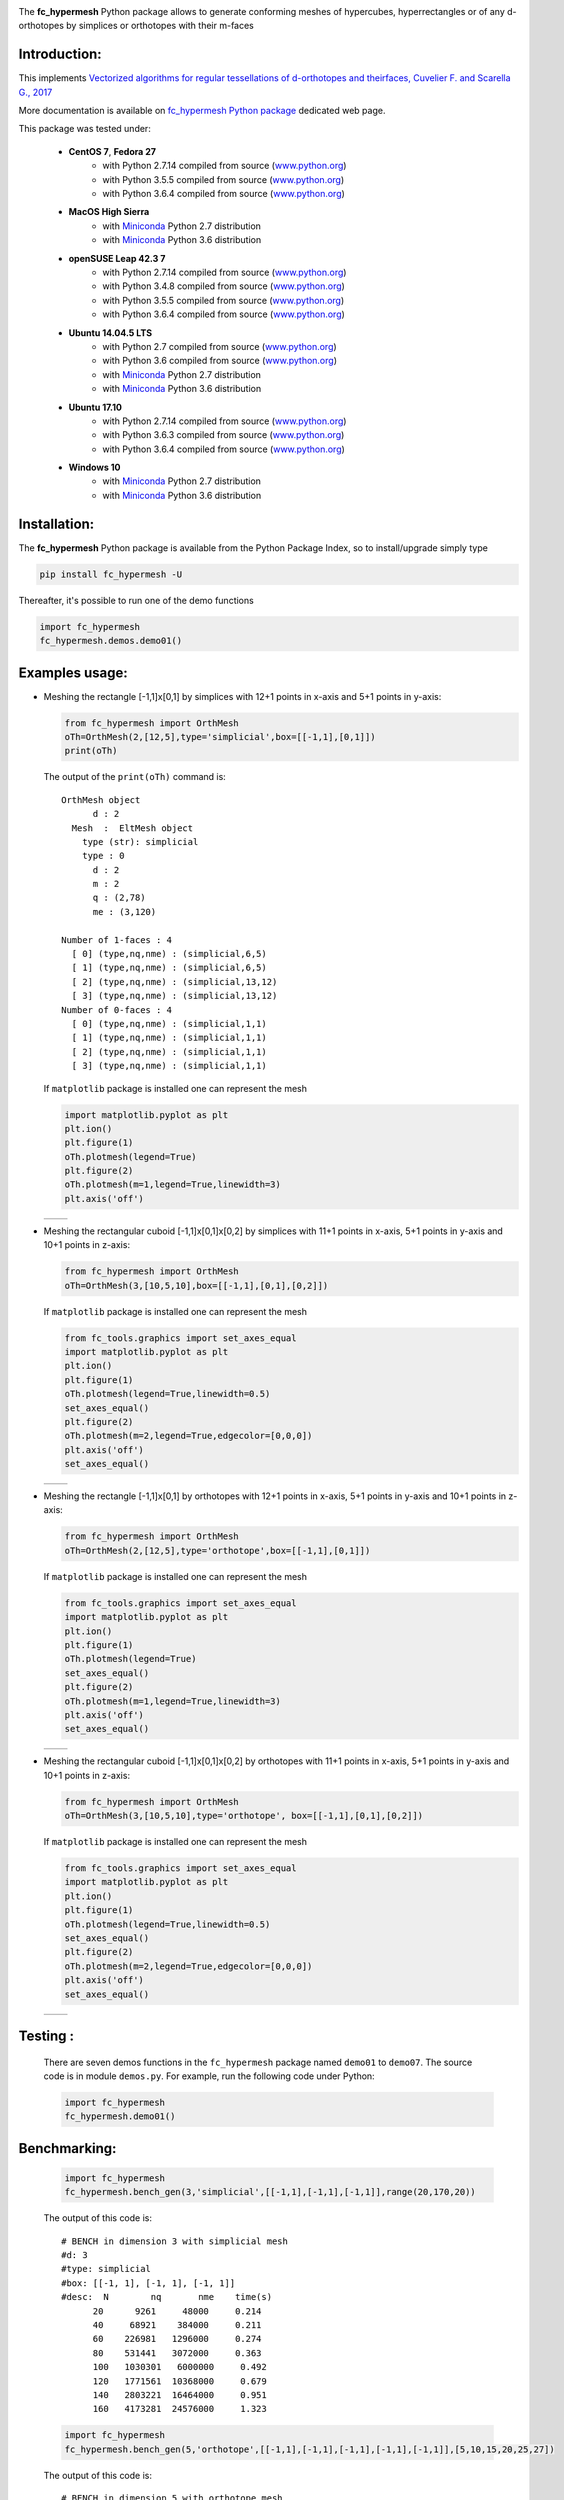 
.. _fc-hypermesh: http://www.math.univ-paris13.fr/~cuvelier/software/Python/fc-hypermesh.html 
   
.. _www.python.org: http://www.python.org/

.. _Miniconda: https://conda.io/miniconda.html

.. _Anaconda: https://www.anaconda.com

.. _Canopy: https://www.enthought.com/product/canopy/

.. _Mayavi: http://docs.enthought.com/mayavi/mayavi/

.. _Matplotlib: https://matplotlib.org/
    
.. _hypermesh-report:    https://hal.archives-ouvertes.fr/hal-01638329/file/hypermesh_0.1.1%20%281%29.pdf

.. image:: http://www.math.univ-paris13.fr/~cuvelier/software/codes/Python/fc-hypermesh/pyfc-hypermeshv4_400.png
  :width: 400px
  :align: center

The **fc\_hypermesh** Python package allows to generate conforming meshes
of hypercubes, hyperrectangles or of any d-orthotopes by simplices or orthotopes  with their m-faces
   

   
Introduction:
------------- 

__ hypermesh-report_

.. image:: http://www.math.univ-paris13.fr/~cuvelier/images/icons/HALv3_78x78.png
   :target: https://hal.archives-ouvertes.fr/hal-01638329
   :align: left
   :alt: sysfs line plot
   :width: 55px
   
This implements `Vectorized algorithms for regular tessellations of d-orthotopes and theirfaces, Cuvelier F. and Scarella G., 2017`__
   
.. _fc\_hypermesh Python package: http://www.math.univ-paris13.fr/~cuvelier/software/fc-hypermesh-Python.html
   
More documentation is available on `fc\_hypermesh Python package`_ dedicated web page. 

This package was tested under:

    - **CentOS 7**, **Fedora 27**
       - with Python 2.7.14 compiled from source (www.python.org_)
       - with Python 3.5.5 compiled from source (www.python.org_)
       - with Python 3.6.4 compiled from source (www.python.org_)
    - **MacOS High Sierra**
       - with Miniconda_ Python 2.7 distribution
       - with Miniconda_ Python 3.6 distribution
    - **openSUSE Leap 42.3 7**
       - with Python 2.7.14 compiled from source (www.python.org_)
       - with Python 3.4.8 compiled from source (www.python.org_)
       - with Python 3.5.5 compiled from source (www.python.org_)
       - with Python 3.6.4 compiled from source (www.python.org_)
    - **Ubuntu 14.04.5 LTS** 
       - with Python 2.7 compiled from source (www.python.org_)
       - with Python 3.6 compiled from source (www.python.org_)
       - with Miniconda_ Python 2.7 distribution
       - with Miniconda_ Python 3.6 distribution
    - **Ubuntu 17.10** 
       - with Python 2.7.14 compiled from source (www.python.org_)
       - with Python 3.6.3 compiled from source (www.python.org_)
       - with Python 3.6.4 compiled from source (www.python.org_)
    - **Windows 10** 
       - with Miniconda_ Python 2.7 distribution
       - with Miniconda_ Python 3.6 distribution


Installation:
-------------

The **fc\_hypermesh** Python package is available from the Python Package Index, so to install/upgrade simply type

.. code:: 

    pip install fc_hypermesh -U
    
Thereafter, it's possible to run one of the demo functions 

.. code:: python

      import fc_hypermesh
      fc_hypermesh.demos.demo01()

Examples usage:
---------------

-  Meshing the rectangle [-1,1]x[0,1] by simplices with 12+1 points in
   x-axis and 5+1 points in y-axis:

   .. code:: python

       from fc_hypermesh import OrthMesh
       oTh=OrthMesh(2,[12,5],type='simplicial',box=[[-1,1],[0,1]])
       print(oTh)

   The output of the ``print(oTh)`` command is::

      OrthMesh object 
            d : 2
        Mesh  :  EltMesh object 
          type (str): simplicial
          type : 0
            d : 2
            m : 2
            q : (2,78)
            me : (3,120)

      Number of 1-faces : 4
        [ 0] (type,nq,nme) : (simplicial,6,5)
        [ 1] (type,nq,nme) : (simplicial,6,5)
        [ 2] (type,nq,nme) : (simplicial,13,12)
        [ 3] (type,nq,nme) : (simplicial,13,12)
      Number of 0-faces : 4
        [ 0] (type,nq,nme) : (simplicial,1,1)
        [ 1] (type,nq,nme) : (simplicial,1,1)
        [ 2] (type,nq,nme) : (simplicial,1,1)
        [ 3] (type,nq,nme) : (simplicial,1,1)

   If ``matplotlib`` package is installed one can represent the mesh

   .. code:: python

        import matplotlib.pyplot as plt
        plt.ion()
        plt.figure(1)
        oTh.plotmesh(legend=True)
        plt.figure(2)
        oTh.plotmesh(m=1,legend=True,linewidth=3)
        plt.axis('off')
        
    

   .. |OrthMesh_2D_simplicial_fig1| image:: http://www.math.univ-paris13.fr/~cuvelier/software/codes/Python/fc-hypermesh/snapshots/OrthMesh_2D_simplicial_fig1_Python360.png
      :width: 300
      :align: middle
      
   .. |OrthMesh_2D_simplicial_fig2| image:: http://www.math.univ-paris13.fr/~cuvelier/software/codes/Python/fc-hypermesh/snapshots/OrthMesh_2D_simplicial_fig2_Python360.png
      :width: 300
      :align: middle
      
   +-------------------------------+-------------------------------+
   | |OrthMesh_2D_simplicial_fig1| | |OrthMesh_2D_simplicial_fig2| |
   +-------------------------------+-------------------------------+

-  Meshing the rectangular cuboid [-1,1]x[0,1]x[0,2] by simplices with 11+1 points in
   x-axis, 5+1 points in y-axis and 10+1 points in z-axis:

   .. code:: python

        from fc_hypermesh import OrthMesh
        oTh=OrthMesh(3,[10,5,10],box=[[-1,1],[0,1],[0,2]])

   If ``matplotlib`` package is installed one can represent the mesh

   .. code:: python
   
        from fc_tools.graphics import set_axes_equal
        import matplotlib.pyplot as plt
        plt.ion()
        plt.figure(1)
        oTh.plotmesh(legend=True,linewidth=0.5)
        set_axes_equal()
        plt.figure(2)
        oTh.plotmesh(m=2,legend=True,edgecolor=[0,0,0])
        plt.axis('off')
        set_axes_equal()
        
   .. |OrthMesh_3D_simplicial_fig1| image:: http://www.math.univ-paris13.fr/~cuvelier/software/codes/Python/fc-hypermesh/snapshots/OrthMesh_3D_simplicial_fig1_Python360.png
      :width: 300
      :align: middle
      
   .. |OrthMesh_3D_simplicial_fig2| image:: http://www.math.univ-paris13.fr/~cuvelier/software/codes/Python/fc-hypermesh/snapshots/OrthMesh_3D_simplicial_fig2_Python360.png
      :width: 300
      :align: middle
      
   +-------------------------------+-------------------------------+
   | |OrthMesh_3D_simplicial_fig1| | |OrthMesh_3D_simplicial_fig2| |
   +-------------------------------+-------------------------------+
      
-  Meshing the rectangle [-1,1]x[0,1] by orthotopes with 12+1 points in
   x-axis, 5+1 points in y-axis and 10+1 points in z-axis:

   .. code:: python

        from fc_hypermesh import OrthMesh
        oTh=OrthMesh(2,[12,5],type='orthotope',box=[[-1,1],[0,1]])

   If ``matplotlib`` package is installed one can represent the mesh

   .. code:: python
   
        from fc_tools.graphics import set_axes_equal
        import matplotlib.pyplot as plt
        plt.ion()
        plt.figure(1)
        oTh.plotmesh(legend=True)
        set_axes_equal()
        plt.figure(2)
        oTh.plotmesh(m=1,legend=True,linewidth=3)
        plt.axis('off')
        set_axes_equal()
        
   .. |OrthMesh_2D_orthotope_fig1| image:: http://www.math.univ-paris13.fr/~cuvelier/software/codes/Python/fc-hypermesh/snapshots/OrthMesh_2D_orthotope_fig1_Python360.png
      :width: 300
      :align: middle
      
   .. |OrthMesh_2D_orthotope_fig2| image:: http://www.math.univ-paris13.fr/~cuvelier/software/codes/Python/fc-hypermesh/snapshots/OrthMesh_2D_orthotope_fig2_Python360.png
      :width: 300
      :align: middle
      
   +------------------------------+------------------------------+
   | |OrthMesh_2D_orthotope_fig1| | |OrthMesh_2D_orthotope_fig2| |
   +------------------------------+------------------------------+
      
-  Meshing the rectangular cuboid [-1,1]x[0,1]x[0,2] by orthotopes with 11+1 points in
   x-axis, 5+1 points in y-axis and 10+1 points in z-axis:

   .. code:: python

        from fc_hypermesh import OrthMesh
        oTh=OrthMesh(3,[10,5,10],type='orthotope', box=[[-1,1],[0,1],[0,2]])

   If ``matplotlib`` package is installed one can represent the mesh

   .. code:: python
   
        from fc_tools.graphics import set_axes_equal
        import matplotlib.pyplot as plt
        plt.ion()
        plt.figure(1)
        oTh.plotmesh(legend=True,linewidth=0.5)
        set_axes_equal()
        plt.figure(2)
        oTh.plotmesh(m=2,legend=True,edgecolor=[0,0,0])
        plt.axis('off')
        set_axes_equal()
        
   .. |OrthMesh_3D_orthotope_fig1| image:: http://www.math.univ-paris13.fr/~cuvelier/software/codes/Python/fc-hypermesh/snapshots/OrthMesh_3D_orthotope_fig1_Python360.png
      :width: 300
      :align: middle
      
   .. |OrthMesh_3D_orthotope_fig2| image:: http://www.math.univ-paris13.fr/~cuvelier/software/codes/Python/fc-hypermesh/snapshots/OrthMesh_3D_orthotope_fig2_Python360.png
      :width: 300
      :align: middle
      
   +------------------------------+------------------------------+
   | |OrthMesh_3D_orthotope_fig1| | |OrthMesh_3D_orthotope_fig2| |
   +------------------------------+------------------------------+
      
Testing :
---------      
  There are seven demos functions in the ``fc_hypermesh`` package named ``demo01`` to ``demo07``.
  The source code is in module ``demos.py``.
  For example, run the following code under Python:
  
  .. code:: python
  
      import fc_hypermesh
      fc_hypermesh.demo01()
        
Benchmarking:
-------------

  .. code:: python
  
      import fc_hypermesh
      fc_hypermesh.bench_gen(3,'simplicial',[[-1,1],[-1,1],[-1,1]],range(20,170,20))
      
  The output of this code is::

      # BENCH in dimension 3 with simplicial mesh
      #d: 3
      #type: simplicial
      #box: [[-1, 1], [-1, 1], [-1, 1]]
      #desc:  N        nq       nme    time(s)
            20      9261     48000     0.214
            40     68921    384000     0.211
            60    226981   1296000     0.274
            80    531441   3072000     0.363
            100   1030301   6000000     0.492
            120   1771561  10368000     0.679
            140   2803221  16464000     0.951
            160   4173281  24576000     1.323    
  
  .. code:: python
  
      import fc_hypermesh
      fc_hypermesh.bench_gen(5,'orthotope',[[-1,1],[-1,1],[-1,1],[-1,1],[-1,1]],[5,10,15,20,25,27])
      
  The output of this code is::        
  
      # BENCH in dimension 5 with orthotope mesh
      #d: 5
      #type: orthotope
      #box: [[-1, 1], [-1, 1], [-1, 1], [-1, 1], [-1, 1]]
      #desc:  N        nq       nme    time(s)
              5      7776      3125     0.468
            10    161051    100000     0.512
            15   1048576    759375     0.738
            20   4084101   3200000     1.223
            25  11881376   9765625     2.542
            27  17210368  14348907     3.350